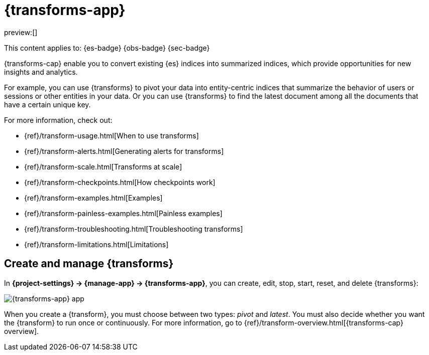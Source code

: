 [[transforms]]
= {transforms-app}

// :description: Use transforms to pivot existing indices into summarized or entity-centric indices.
// :keywords: serverless, Elasticsearch, Observability, Security

preview:[]

This content applies to: {es-badge} {obs-badge} {sec-badge}

{transforms-cap} enable you to convert existing {es} indices into summarized
indices, which provide opportunities for new insights and analytics.

For example, you can use {transforms} to pivot your data into entity-centric
indices that summarize the behavior of users or sessions or other entities in
your data. Or you can use {transforms} to find the latest document among all the
documents that have a certain unique key.

For more information, check out:

* {ref}/transform-usage.html[When to use transforms]
* {ref}/transform-alerts.html[Generating alerts for transforms]
* {ref}/transform-scale.html[Transforms at scale]
* {ref}/transform-checkpoints.html[How checkpoints work]
* {ref}/transform-examples.html[Examples]
* {ref}/transform-painless-examples.html[Painless examples]
* {ref}/transform-troubleshooting.html[Troubleshooting transforms]
* {ref}/transform-limitations.html[Limitations]

[discrete]
[[transforms-create-and-manage-transforms]]
== Create and manage {transforms}

In **{project-settings} → {manage-app} → {transforms-app}**, you can
create, edit, stop, start, reset, and delete {transforms}:

[role="screenshot"]
image::images/transform-management.png["{transforms-app} app"]

When you create a {transform}, you must choose between two types: _pivot_ and _latest_.
You must also decide whether you want the {transform} to run once or continuously.
For more information, go to {ref}/transform-overview.html[{transforms-cap} overview].

// To stop, start, or delete multiple {transforms}, select their checkboxes then click....
